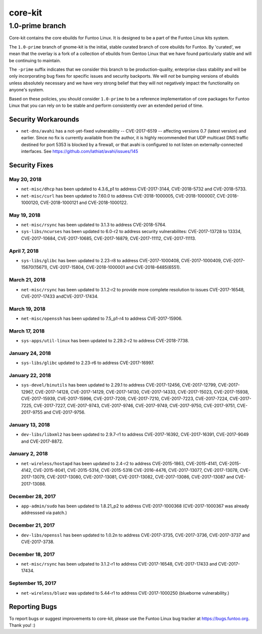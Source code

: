 ===========================
core-kit
===========================
1.0-prime branch
---------------------------

Core-kit contains the core ebuilds for Funtoo Linux. It is designed to be a part of the Funtoo Linux kits system.

The ``1.0-prime`` branch of gnome-kit is the initial, stable curated branch of core ebuilds for Funtoo. By 'curated', we
mean that the overlay is a fork of a collection of ebuilds from Gentoo Linux that we have found particularly stable and
will be continuing to maintain.

The ``-prime`` suffix indicates that we consider this branch to be production-quality, enterprise class stability and
will be only incorporating bug fixes for specific issues and security backports. We will *not* be bumping versions of
ebuilds unless absolutely necessary and we have very strong belief that they will not negatively impact the
functionality on anyone's system.

Based on these policies, you should consider ``1.0-prime`` to be a reference implementation of core packages for Funtoo
Linux that you can rely on to be stable and perform consistently over an extended period of time.

--------------------
Security Workarounds
--------------------

- ``net-dns/avahi`` has a not-yet-fixed vulnerability -- CVE-2017-6519 -- affecting versions 0.7 (latest version) and
  earlier.  Since no fix is currently available from the author, it is highly recommended that UDP multicast DNS traffic
  destined for port 5353 is blocked by a firewall, or that avahi is configured to not listen on externally-connected
  interfaces. See https://github.com/lathiat/avahi/issues/145

--------------
Security Fixes
--------------

May 20, 2018
~~~~~~~~~~~~

- ``net-misc/dhcp`` has been updated to 4.3.6_p1 to address CVE-2017-3144, CVE-2018-5732 and CVE-2018-5733.


- ``net-misc/curl`` has been updated to 7.60.0 to address CVE-2018-1000005, CVE-2018-1000007, CVE-2018-1000120, CVE-2018-1000121 and CVE-2018-1000122.

May 19, 2018
~~~~~~~~~~~~

- ``net-misc/rsync``  has been updated to 3.1.3 to address CVE-2018-5764.


- ``sys-libs/ncurses`` has been updated to 6.0-r2 to address security vulnerabilites: CVE-2017-13728 to 13334, CVE-2017-10684, CVE-2017-10685, CVE-2017-16879, CVE-2017-11112, CVE-2017-11113.


April 7, 2018
~~~~~~~~~~~~~

- ``sys-libs/glibc`` has been updated to 2.23-r8 to address CVE-2017-1000408, CVE-2017-1000409, CVE-2017-15670(15671), CVE-2017-15804, CVE-2018-1000001 and CVE-2018-6485(6551).


March 21, 2018
~~~~~~~~~~~~~~

- ``net-misc/rsync`` has been updated to 3.1.2-r2 to provide more complete resolution to issues CVE-2017-16548, CVE-2017-17433 andCVE-2017-17434.


March 19, 2018
~~~~~~~~~~~~~~

- ``net-misc/openssh`` has been updated to 7.5_p1-r4 to address CVE-2017-15906.


March 17, 2018
~~~~~~~~~~~~~~

- ``sys-apps/util-linux`` has been updated to 2.29.2-r2 to address CVE-2018-7738.


January 24, 2018
~~~~~~~~~~~~~~~~

- ``sys-libs/glibc`` updated to 2.23-r6 to address CVE-2017-16997.


January 22, 2018
~~~~~~~~~~~~~~~~

- ``sys-devel/binutils`` has been updated to 2.29.1 to address CVE-2017-12456, CVE-2017-12799, CVE-2017-12967, CVE-2017-14128, CVE-2017-14129, CVE-2017-14130, CVE-2017-14333, CVE-2017-15023,
  CVE-2017-15938, CVE-2017-15939, CVE-2017-15996, CVE-2017-7209, CVE-2017-7210, CVE-2017-7223, CVE-2017-7224, CVE-2017-7225, CVE-2017-7227, CVE-2017-9743, CVE-2017-9746, CVE-2017-9749, CVE-2017-9750, CVE-2017-9751, CVE-2017-9755 and CVE-2017-9756.

January 13, 2018
~~~~~~~~~~~~~~~~

- ``dev-libs/libxml2`` has been updated to 2.9.7-r1 to address CVE-2017-16392, CVE-2017-16391, CVE-2017-9049 and CVE-2017-8872.

January 2, 2018
~~~~~~~~~~~~~~~

- ``net-wireless/hostapd`` has been updated to 2.4-r2 to address CVE-2015-1863, CVE-2015-4141, CVE-2015-4142, CVE-2015-8041, CVE-2015-5314, CVE-2015-5316
  CVE-2016-4476, CVE-2017-13077, CVE-2017-13078, CVE-2017-13079, CVE-2017-13080, CVE-2017-13081, CVE-2017-13082, CVE-2017-13086, CVE-2017-13087 and CVE-2017-13088.

December 28, 2017
~~~~~~~~~~~~~~~~~

- ``app-admin/sudo`` has been updated to 1.8.21_p2 to address CVE-2017-1000368 (CVE-2017-1000367 was already addresssed via patch.)

December 21, 2017
~~~~~~~~~~~~~~~~~
- ``dev-libs/openssl`` has been updated to 1.0.2n to address CVE-2017-3735, CVE-2017-3736, CVE-2017-3737 and CVE-2017-3738.

December 18, 2017
~~~~~~~~~~~~~~~~~

- ``net-misc/rsync`` has been udpated to 3.1.2-r1 to address CVE-2017-16548, CVE-2017-17433 and CVE-2017-17434.

September 15, 2017
~~~~~~~~~~~~~~~~~~

- ``net-wireless/bluez`` was updated to 5.44-r1 to address CVE-2017-1000250 (blueborne vulnerability.)

---------------
Reporting Bugs
---------------

To report bugs or suggest improvements to core-kit, please use the Funtoo Linux bug tracker at https://bugs.funtoo.org.
Thank you! :)
